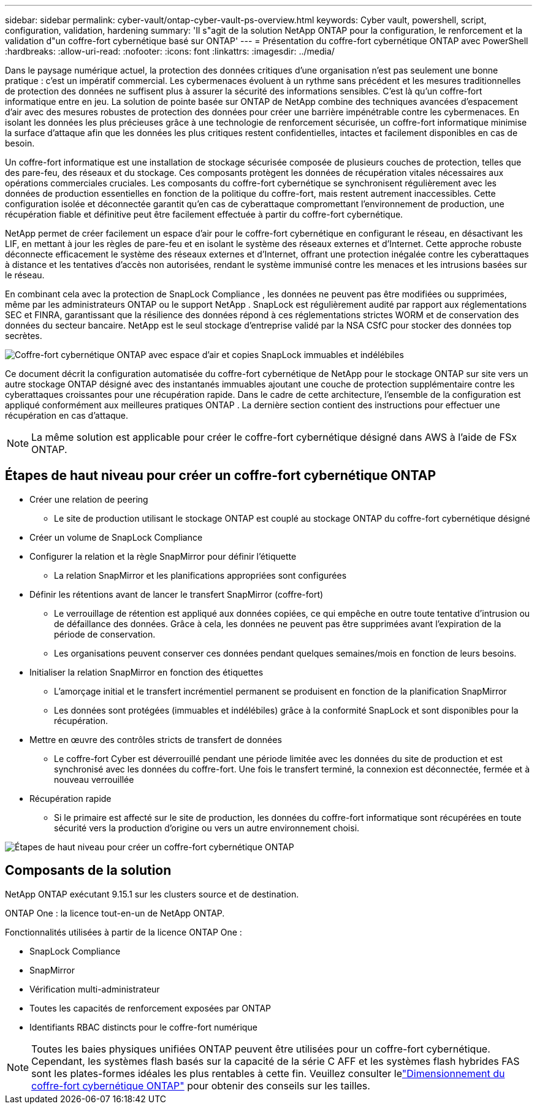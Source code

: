 ---
sidebar: sidebar 
permalink: cyber-vault/ontap-cyber-vault-ps-overview.html 
keywords: Cyber vault, powershell, script, configuration, validation, hardening 
summary: 'Il s"agit de la solution NetApp ONTAP pour la configuration, le renforcement et la validation d"un coffre-fort cybernétique basé sur ONTAP' 
---
= Présentation du coffre-fort cybernétique ONTAP avec PowerShell
:hardbreaks:
:allow-uri-read: 
:nofooter: 
:icons: font
:linkattrs: 
:imagesdir: ../media/


[role="lead"]
Dans le paysage numérique actuel, la protection des données critiques d’une organisation n’est pas seulement une bonne pratique : c’est un impératif commercial.  Les cybermenaces évoluent à un rythme sans précédent et les mesures traditionnelles de protection des données ne suffisent plus à assurer la sécurité des informations sensibles.  C'est là qu'un coffre-fort informatique entre en jeu. La solution de pointe basée sur ONTAP de NetApp combine des techniques avancées d'espacement d'air avec des mesures robustes de protection des données pour créer une barrière impénétrable contre les cybermenaces.  En isolant les données les plus précieuses grâce à une technologie de renforcement sécurisée, un coffre-fort informatique minimise la surface d'attaque afin que les données les plus critiques restent confidentielles, intactes et facilement disponibles en cas de besoin.

Un coffre-fort informatique est une installation de stockage sécurisée composée de plusieurs couches de protection, telles que des pare-feu, des réseaux et du stockage.  Ces composants protègent les données de récupération vitales nécessaires aux opérations commerciales cruciales.  Les composants du coffre-fort cybernétique se synchronisent régulièrement avec les données de production essentielles en fonction de la politique du coffre-fort, mais restent autrement inaccessibles.  Cette configuration isolée et déconnectée garantit qu'en cas de cyberattaque compromettant l'environnement de production, une récupération fiable et définitive peut être facilement effectuée à partir du coffre-fort cybernétique.

NetApp permet de créer facilement un espace d'air pour le coffre-fort cybernétique en configurant le réseau, en désactivant les LIF, en mettant à jour les règles de pare-feu et en isolant le système des réseaux externes et d'Internet.  Cette approche robuste déconnecte efficacement le système des réseaux externes et d’Internet, offrant une protection inégalée contre les cyberattaques à distance et les tentatives d’accès non autorisées, rendant le système immunisé contre les menaces et les intrusions basées sur le réseau.

En combinant cela avec la protection de SnapLock Compliance , les données ne peuvent pas être modifiées ou supprimées, même par les administrateurs ONTAP ou le support NetApp .  SnapLock est régulièrement audité par rapport aux réglementations SEC et FINRA, garantissant que la résilience des données répond à ces réglementations strictes WORM et de conservation des données du secteur bancaire.  NetApp est le seul stockage d'entreprise validé par la NSA CSfC pour stocker des données top secrètes.

image:ontap-cyber-vault-logical-air-gap.png["Coffre-fort cybernétique ONTAP avec espace d'air et copies SnapLock immuables et indélébiles"]

Ce document décrit la configuration automatisée du coffre-fort cybernétique de NetApp pour le stockage ONTAP sur site vers un autre stockage ONTAP désigné avec des instantanés immuables ajoutant une couche de protection supplémentaire contre les cyberattaques croissantes pour une récupération rapide.  Dans le cadre de cette architecture, l’ensemble de la configuration est appliqué conformément aux meilleures pratiques ONTAP .  La dernière section contient des instructions pour effectuer une récupération en cas d'attaque.


NOTE: La même solution est applicable pour créer le coffre-fort cybernétique désigné dans AWS à l'aide de FSx ONTAP.



== Étapes de haut niveau pour créer un coffre-fort cybernétique ONTAP

* Créer une relation de peering
+
** Le site de production utilisant le stockage ONTAP est couplé au stockage ONTAP du coffre-fort cybernétique désigné


* Créer un volume de SnapLock Compliance
* Configurer la relation et la règle SnapMirror pour définir l'étiquette
+
** La relation SnapMirror et les planifications appropriées sont configurées


* Définir les rétentions avant de lancer le transfert SnapMirror (coffre-fort)
+
** Le verrouillage de rétention est appliqué aux données copiées, ce qui empêche en outre toute tentative d'intrusion ou de défaillance des données.  Grâce à cela, les données ne peuvent pas être supprimées avant l'expiration de la période de conservation.
** Les organisations peuvent conserver ces données pendant quelques semaines/mois en fonction de leurs besoins.


* Initialiser la relation SnapMirror en fonction des étiquettes
+
** L'amorçage initial et le transfert incrémentiel permanent se produisent en fonction de la planification SnapMirror
** Les données sont protégées (immuables et indélébiles) grâce à la conformité SnapLock et sont disponibles pour la récupération.


* Mettre en œuvre des contrôles stricts de transfert de données
+
** Le coffre-fort Cyber est déverrouillé pendant une période limitée avec les données du site de production et est synchronisé avec les données du coffre-fort.  Une fois le transfert terminé, la connexion est déconnectée, fermée et à nouveau verrouillée


* Récupération rapide
+
** Si le primaire est affecté sur le site de production, les données du coffre-fort informatique sont récupérées en toute sécurité vers la production d'origine ou vers un autre environnement choisi.




image:ontap-cyber-vault-air-gap.png["Étapes de haut niveau pour créer un coffre-fort cybernétique ONTAP"]



== Composants de la solution

NetApp ONTAP exécutant 9.15.1 sur les clusters source et de destination.

ONTAP One : la licence tout-en-un de NetApp ONTAP.

Fonctionnalités utilisées à partir de la licence ONTAP One :

* SnapLock Compliance
* SnapMirror
* Vérification multi-administrateur
* Toutes les capacités de renforcement exposées par ONTAP
* Identifiants RBAC distincts pour le coffre-fort numérique



NOTE: Toutes les baies physiques unifiées ONTAP peuvent être utilisées pour un coffre-fort cybernétique. Cependant, les systèmes flash basés sur la capacité de la série C AFF et les systèmes flash hybrides FAS sont les plates-formes idéales les plus rentables à cette fin.  Veuillez consulter lelink:ontap-cyber-vault-sizing.html["Dimensionnement du coffre-fort cybernétique ONTAP"] pour obtenir des conseils sur les tailles.
